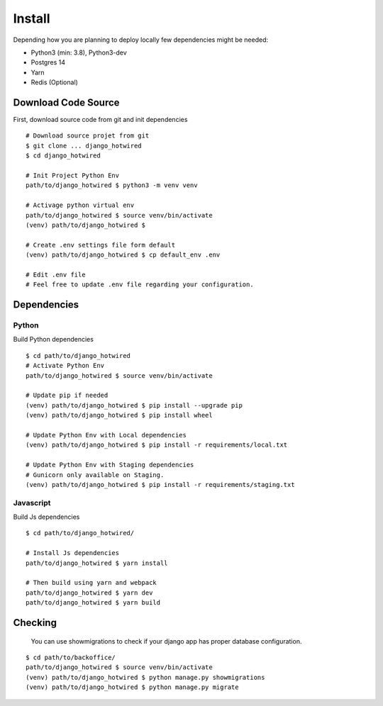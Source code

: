 Install
=======

Depending how you are planning to deploy locally few dependencies might
be needed:

- Python3 (min: 3.8), Python3-dev
- Postgres 14
- Yarn
- Redis (Optional)


Download Code Source
--------------------

First, download source code from git and init dependencies

::

    # Download source projet from git
    $ git clone ... django_hotwired
    $ cd django_hotwired

    # Init Project Python Env
    path/to/django_hotwired $ python3 -m venv venv

    # Activage python virtual env
    path/to/django_hotwired $ source venv/bin/activate
    (venv) path/to/django_hotwired $

    # Create .env settings file form default
    (venv) path/to/django_hotwired $ cp default_env .env

    # Edit .env file
    # Feel free to update .env file regarding your configuration.


Dependencies
------------

Python
^^^^^^

Build Python dependencies

::

    $ cd path/to/django_hotwired
    # Activate Python Env
    path/to/django_hotwired $ source venv/bin/activate

    # Update pip if needed
    (venv) path/to/django_hotwired $ pip install --upgrade pip
    (venv) path/to/django_hotwired $ pip install wheel

    # Update Python Env with Local dependencies
    (venv) path/to/django_hotwired $ pip install -r requirements/local.txt

    # Update Python Env with Staging dependencies
    # Gunicorn only available on Staging.
    (venv) path/to/django_hotwired $ pip install -r requirements/staging.txt


Javascript
^^^^^^^^^^

Build Js dependencies

::

    $ cd path/to/django_hotwired/

    # Install Js dependencies
    path/to/django_hotwired $ yarn install

    # Then build using yarn and webpack
    path/to/django_hotwired $ yarn dev
    path/to/django_hotwired $ yarn build


Checking
--------

    You can use showmigrations to check if your django app has proper database configuration.

::

    $ cd path/to/backoffice/
    path/to/django_hotwired $ source venv/bin/activate
    (venv) path/to/django_hotwired $ python manage.py showmigrations
    (venv) path/to/django_hotwired $ python manage.py migrate
